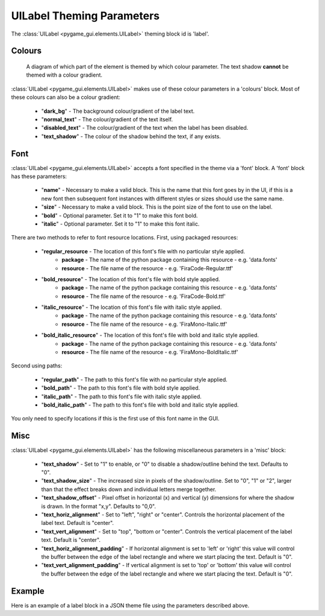 .. _theme-label:

UILabel Theming Parameters
==========================

The :class:`UILabel <pygame_gui.elements.UILabel>` theming block id is 'label'.

Colours
-------

.. figure:: ../_static/label_colour_parameters.png

   A diagram of which part of the element is themed by which colour parameter. The text shadow **cannot** be themed
   with a colour gradient.

:class:`UILabel <pygame_gui.elements.UILabel>` makes use of these colour parameters in a 'colours' block. Most of these colours can
also be a colour gradient:

 - "**dark_bg**" - The background colour/gradient of the label text.
 - "**normal_text**" - The colour/gradient of the text itself.
 - "**disabled_text**" - The colour/gradient of the text when the label has been disabled.
 - "**text_shadow**" - The colour of the shadow behind the text, if any exists.

Font
-----

:class:`UILabel <pygame_gui.elements.UILabel>` accepts a font specified in the theme via a 'font' block. A 'font' block has these parameters:

 - "**name**" - Necessary to make a valid block. This is the name that this font goes by in the UI, if this is a new font then subsequent font instances with different styles or sizes should use the same name.
 - "**size**" - Necessary to make a valid block. This is the point size of the font to use on the label.
 - "**bold**" - Optional parameter. Set it to "1" to make this font bold.
 - "**italic**" - Optional parameter. Set it to "1" to make this font italic.

There are two methods to refer to font resource locations. First, using packaged resources:

 - "**regular_resource** - The location of this font's file with no particular style applied.
    - **package** - The name of the python package containing this resource - e.g. 'data.fonts'
    - **resource** - The file name of the resource - e.g. 'FiraCode-Regular.ttf'
 - "**bold_resource**" - The location of this font's file with bold style applied.
    - **package** - The name of the python package containing this resource - e.g. 'data.fonts'
    - **resource** - The file name of the resource - e.g. 'FiraCode-Bold.ttf'
 - "**italic_resource**" - The location of this font's file with italic style applied.
    - **package** - The name of the python package containing this resource - e.g. 'data.fonts'
    - **resource** - The file name of the resource - e.g. 'FiraMono-Italic.ttf'
 - "**bold_italic_resource**" - The location of this font's file with bold and italic style applied.
    - **package** - The name of the python package containing this resource - e.g. 'data.fonts'
    - **resource** - The file name of the resource - e.g. 'FiraMono-BoldItalic.ttf'

Second using paths:

 - "**regular_path**" - The path to this font's file with no particular style applied.
 - "**bold_path**" - The path to this font's file with bold style applied.
 - "**italic_path**" - The path to this font's file with italic style applied.
 - "**bold_italic_path**" - The path to this font's file with bold and italic style applied.

You only need to specify locations if this is the first use of this font name in the GUI.


Misc
-----

:class:`UILabel <pygame_gui.elements.UILabel>` has the following miscellaneous parameters in a 'misc' block:

 - "**text_shadow**" - Set to "1" to enable, or "0" to disable a shadow/outline behind the text. Defaults to "0".
 - "**text_shadow_size**" - The increased size in pixels of the shadow/outline. Set to "0", "1" or "2", larger than that the effect breaks down and individual letters merge together.
 - "**text_shadow_offset**" - Pixel offset in horizontal (x) and vertical (y) dimensions for where the shadow is drawn. In the format "x,y". Defaults to "0,0".
 - "**text_horiz_alignment**" - Set to "left", "right" or "center". Controls the horizontal placement of the label text. Default is "center".
 - "**text_vert_alignment**" - Set to "top", "bottom or "center". Controls the vertical placement of the label text. Default is "center".
 - "**text_horiz_alignment_padding**" - If horizontal alignment is set to 'left' or 'right' this value will control the buffer between the edge of the label rectangle and where we start placing the text. Default is "0".
 - "**text_vert_alignment_padding**" - If vertical alignment is set to 'top' or 'bottom' this value will control the buffer between the edge of the label rectangle and where we start placing the text. Default is "0".

Example
-------

Here is an example of a label block in a JSON theme file using the parameters described above.

.. code-block:: json
   :caption: label.json
   :linenos:

    {
        "label":
        {
            "colours":
            {
                "dark_bg": "#25292e",
                "normal_text": "#c5cbd8",
                "text_shadow": "#505050"
            },
            "font":
            {
                "name": "montserrat",
                "size": "12",
                "bold": "0",
                "italic": "0"
            },
            "misc":
            {
                "text_shadow": "1",
                "text_shadow_size": "1",
                "text_shadow_offset": "0,0"
            }
        }
    }
